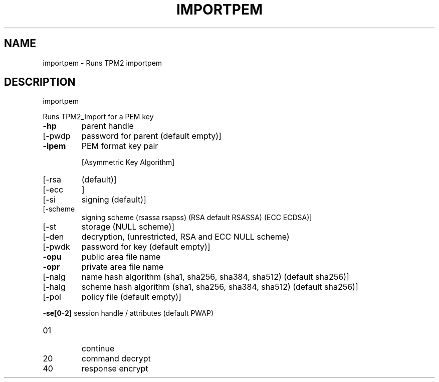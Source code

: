 .\" DO NOT MODIFY THIS FILE!  It was generated by help2man 1.47.6.
.TH IMPORTPEM "1" "March 2020" "importpem 1.3" "User Commands"
.SH NAME
importpem \- Runs TPM2 importpem
.SH DESCRIPTION
importpem
.PP
Runs TPM2_Import for a PEM key
.TP
\fB\-hp\fR
parent handle
.TP
[\-pwdp
password for parent (default empty)]
.TP
\fB\-ipem\fR
PEM format key pair
.IP
[Asymmetric Key Algorithm]
.TP
[\-rsa
(default)]
.TP
[\-ecc
]
.TP
[\-si
signing (default)]
.TP
[\-scheme
signing scheme (rsassa rsapss) (RSA default RSASSA) (ECC ECDSA)]
.TP
[\-st
storage (NULL scheme)]
.TP
[\-den
decryption, (unrestricted, RSA and ECC NULL scheme)
.TP
[\-pwdk
password for key (default empty)]
.TP
\fB\-opu\fR
public area file name
.TP
\fB\-opr\fR
private area file name
.TP
[\-nalg
name hash algorithm (sha1, sha256, sha384, sha512) (default sha256)]
.TP
[\-halg
scheme hash algorithm (sha1, sha256, sha384, sha512) (default sha256)]
.TP
[\-pol
policy file (default empty)]
.HP
\fB\-se[0\-2]\fR session handle / attributes (default PWAP)
.TP
01
continue
.TP
20
command decrypt
.TP
40
response encrypt
